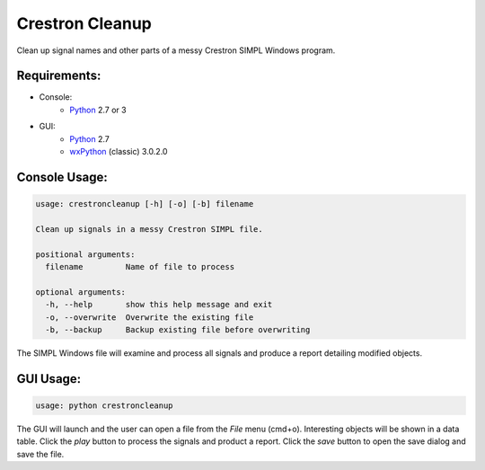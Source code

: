 Crestron Cleanup
================

Clean up signal names and other parts of a messy Crestron SIMPL Windows program.

Requirements:
-------------

- Console:
    - `Python <https://www.python.org>`_ 2.7 or 3
- GUI:
    - `Python <https://www.python.org>`_ 2.7
    - `wxPython <http://wxpython.org/>`_ (classic) 3.0.2.0

Console Usage:
--------------

.. code:: bash

    usage: crestroncleanup [-h] [-o] [-b] filename

    Clean up signals in a messy Crestron SIMPL file.

    positional arguments:
      filename         Name of file to process

    optional arguments:
      -h, --help       show this help message and exit
      -o, --overwrite  Overwrite the existing file
      -b, --backup     Backup existing file before overwriting

The SIMPL Windows file will examine and process all signals and produce a report 
detailing modified objects.

GUI Usage:
----------

.. code:: bash

    usage: python crestroncleanup

The GUI will launch and the user can open a file from the `File` menu (cmd+o). 
Interesting objects will be shown in a data table. Click the `play` button to 
process the signals and product a report. Click the `save` button to open the
save dialog and save the file.
